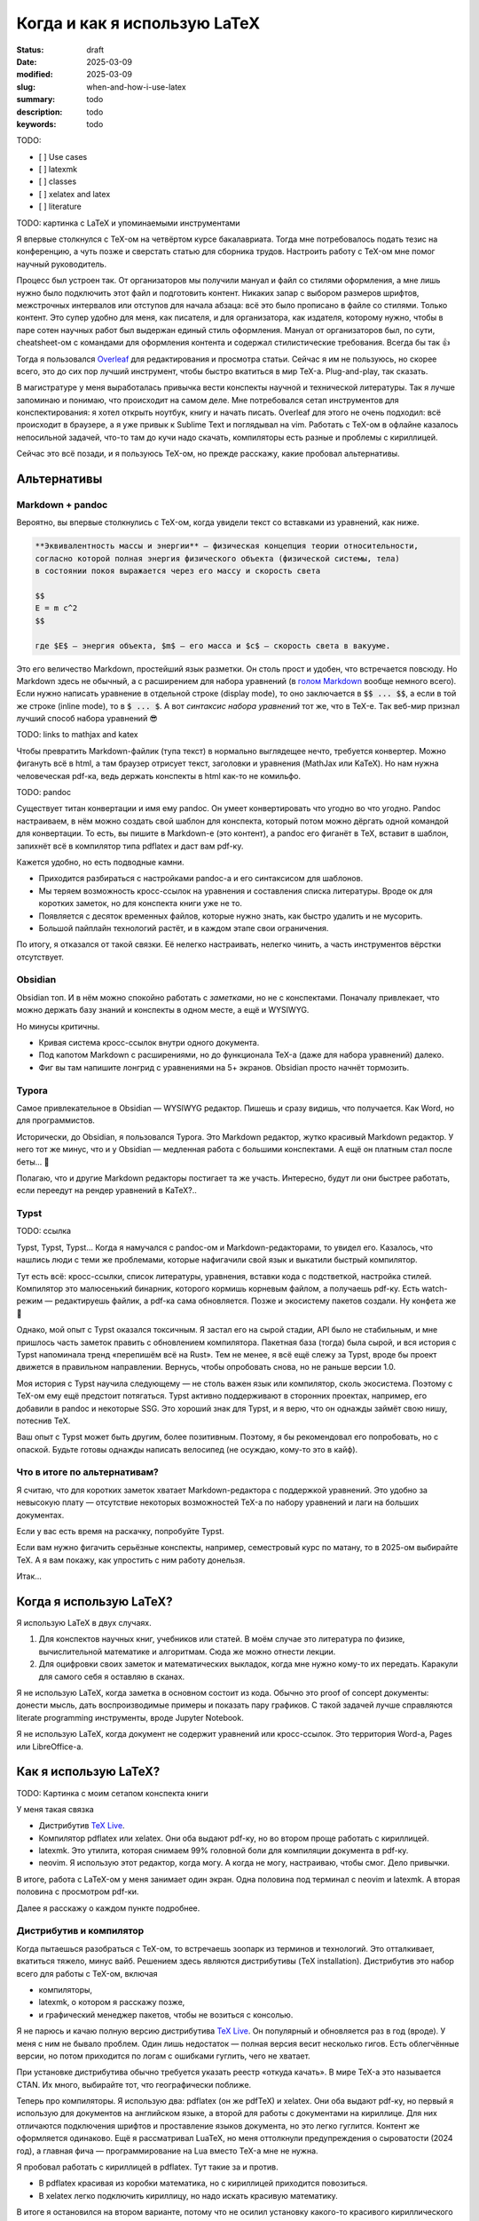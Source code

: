 
Когда и как я использую LaTeX
#############################

:status: draft
:date: 2025-03-09
:modified: 2025-03-09
:slug: when-and-how-i-use-latex
:summary: todo
:description: todo
:keywords: todo

TODO:

- [ ] Use cases
- [ ] latexmk
- [ ] classes
- [ ] xelatex and latex
- [ ] literature

TODO: картинка с LaTeX и упоминаемыми инструментами

Я впервые столкнулся с TeX-ом на четвёртом курсе бакалавриата.
Тогда мне потребовалось подать тезис на конференцию, а чуть позже и сверстать статью для сборника трудов.
Настроить работу с TeX-ом мне помог научный руководитель.

Процесс был устроен так.
От организаторов мы получили мануал и файл со стилями оформления, а мне лишь нужно было подключить этот файл и подготовить контент.
Никаких запар с выбором размеров шрифтов, межстрочных интервалов или отступов для начала абзаца: всё это было прописано в файле со стилями.
Только контент.
Это супер удобно для меня, как писателя, и для организатора, как издателя, которому нужно, чтобы в паре сотен научных работ был выдержан единый стиль оформления.
Мануал от организаторов был, по сути, cheatsheet-ом с командами для оформления контента и содержал стилистические требования. 
Всегда бы так 👍

Тогда я пользовался `Overleaf <https://www.overleaf.com/>`_ для редактирования и просмотра статьи.
Сейчас я им не пользуюсь, но скорее всего, это до сих пор лучший инструмент, чтобы быстро вкатиться в мир TeX-а.
Plug-and-play, так сказать.

В магистратуре у меня выработалась привычка вести конспекты научной и технической литературы.
Так я лучше запоминаю и понимаю, что происходит на самом деле.
Мне потребовался сетап инструментов для конспектирования: я хотел открыть ноутбук, книгу и начать писать.
Overleaf для этого не очень подходил: всё происходит в браузере, а я уже привык к Sublime Text и поглядывал на vim.
Работать с TeX-ом в офлайне казалось непосильной задачей, что-то там до кучи надо скачать, компиляторы есть разные и проблемы с кириллицей.

Сейчас это всё позади, и я пользуюсь TeX-ом, но прежде расскажу, какие пробовал альтернативы.

Альтернативы
============

Markdown + pandoc
-----------------
Вероятно, вы впервые столкнулись с TeX-ом, когда увидели текст со вставками из уравнений, как ниже.

.. code-block:: markdown

   **Эквивалeнтность массы и энергии** — физическая концепция теории относительности,
   согласно которой полная энергия физического объекта (физической системы, тела)
   в состоянии покоя выражается через его массу и скорость света

   $$
   E = m c^2
   $$

   где $E$ — энергия объекта, $m$ — его масса и $c$ — скорость света в вакууме. 

Это его величество Markdown, простейший язык разметки.
Он столь прост и удобен, что встречается повсюду.
Но Markdown здесь не обычный, а с расширением для набора уравнений (в `голом Markdown <https://daringfireball.net/projects/markdown/syntax>`_ вообще немного всего).
Если нужно написать уравнение в отдельной строке (display mode), то оно заключается в :code:`$$ ... $$`, а если в той же строке (inline mode), то в :code:`$ ... $`.
А вот *синтаксис набора уравнений* тот же, что в TeX-е.
Так веб-мир признал лучший способ набора уравнений 😎

TODO: links to mathjax and katex

Чтобы превратить Markdown-файлик (тупа текст) в нормально выглядещее нечто, требуется конвертер.
Можно фигануть всё в html, а там браузер отрисует текст, заголовки и уравнения (MathJax или KaTeX).
Но нам нужна человеческая pdf-ка, ведь держать конспекты в html как-то не комильфо.

TODO: pandoc

Существует титан конвертации и имя ему pandoc.
Он умеет конвертировать что угодно во что угодно.
Pandoc настраиваем, в нём можно создать свой шаблон для конспекта, который потом можно дёргать одной командой для конвертации.
То есть, вы пишите в Markdown-е (это контент), а pandoc его фиганёт в TeX, вставит в шаблон, запихнёт всё в компилятор типа pdflatex и даст вам pdf-ку.

Кажется удобно, но есть подводные камни.

- Приходится разбираться с настройками pandoc-а и его синтаксисом для шаблонов.
- Мы теряем возможность кросс-ссылок на уравнения и составления списка литературы.
  Вроде ок для коротких заметок, но для конспекта книги уже не то.
- Появляется с десяток временных файлов, которые нужно знать, как быстро удалить и не мусорить.
- Большой пайплайн технологий растёт, и в каждом этапе свои ограничения.

По итогу, я отказался от такой связки.
Её нелегко настраивать, нелегко чинить, а часть инструментов вёрстки отсутствует.

Obsidian
--------
Obsidian топ.
И в нём можно спокойно работать с *заметками*, но не с конспектами.
Поначалу привлекает, что можно держать базу знаний и конспекты в одном месте, а ещё и WYSIWYG.

Но минусы критичны.

- Кривая система кросс-ссылок внутри одного документа.
- Под капотом Markdown с расширениями, но до функционала TeX-а (даже для набора уравнений) далеко.
- Фиг вы там напишите лонгрид с уравнениями на 5+ экранов.
  Obsidian просто начнёт тормозить.

Typora
------
Самое привлекательное в Obsidian — WYSIWYG редактор.
Пишешь и сразу видишь, что получается.
Как Word, но для программистов.

Исторически, до Obsidian, я пользовался Typora.
Это Markdown редактор, жутко красивый Markdown редактор.
У него тот же минус, что и у Obsidian — медленная работа с большими конспектами.
А ещё он платным стал после беты... 👋

Полагаю, что и другие Markdown редакторы постигает та же участь.
Интересно, будут ли они быстрее работать, если переедут на рендер уравнений в KaTeX?..

Typst
-----
TODO: ссылка

Typst, Typst, Typst...
Когда я намучался с pandoc-ом и Markdown-редакторами, то увидел его.
Казалось, что нашлись люди с теми же проблемами, которые нафигачили свой язык и выкатили быстрый компилятор.

Тут есть всё: кросс-ссылки, список литературы, уравнения, вставки кода с подстветкой, настройка стилей.
Компилятор это малюсенький бинарник, которого кормишь корневым файлом, а получаешь pdf-ку.
Есть watch-режим — редактируешь файлик, а pdf-ка сама обновляется.
Позже и экосистему пакетов создали.
Ну конфета же 🍬

Однако, мой опыт с Typst оказался токсичным.
Я застал его на сырой стадии, API было не стабильным, и мне пришлось часть заметок править с обновлением компилятора.
Пакетная база (тогда) была сырой, и вся история с Typst напоминала тренд «перепишём всё на Rust».
Тем не менее, я всё ещё слежу за Typst, вроде бы проект движется в правильном направлении.
Вернусь, чтобы опробовать снова, но не раньше версии 1.0.

Моя история с Typst научила следующему — не столь важен язык или компилятор, сколь экосистема.
Поэтому с TeX-ом ему ещё предстоит потягаться.
Typst активно поддерживают в сторонних проектах, например, его добавили в pandoc и некоторые SSG.
Это хороший знак для Typst, и я верю, что он однажды займёт свою нишу, потеснив TeX.

Ваш опыт с Typst может быть другим, более позитивным.
Поэтому, я бы рекомендовал его попробовать, но с опаской.
Будьте готовы однажды написать велосипед (не осуждаю, кому-то это в кайф).

Что в итоге по альтернативам?
-----------------------------
Я считаю, что для коротких заметок хватает Markdown-редактора с поддержкой уравнений.
Это удобно за невысокую плату — отсутствие некоторых возможностей TeX-а по набору уравнений и лаги на больших документах.

Если у вас есть время на раскачку, попробуйте Typst.

Если вам нужно фигачить серьёзные конспекты, например, семестровый курс по матану, то в 2025-ом выбирайте TeX.
А я вам покажу, как упростить с ним работу донельзя.

Итак...

Когда я использую LaTeX?
========================
Я использую LaTeX в двух случаях.

1. Для конспектов научных книг, учебников или статей.
   В моём случае это литература по физике, вычислительной математике и алгоритмам.
   Сюда же можно отнести лекции.
2. Для оцифровки своих заметок и математических выкладок, когда мне нужно кому-то их передать.
   Каракули для самого себя я оставляю в сканах.

Я не использую LaTeX, когда заметка в основном состоит из кода.
Обычно это proof of concept документы: донести мысль, дать воспроизводимые примеры и показать пару графиков.
С такой задачей лучше справляются literate programming инструменты, вроде Jupyter Notebook.

Я не использую LaTeX, когда документ не содержит уравнений или кросс-ссылок.
Это территория Word-а, Pages или LibreOffice-а.

Как я использую LaTeX?
======================

TODO: Картинка с моим сетапом конспекта книги

У меня такая связка

- Дистрибутив `TeX Live <https://www.tug.org/texlive/>`_.
- Компилятор pdflatex или xelatex.
  Они оба выдают pdf-ку, но во втором проще работать с кириллицей.
- latexmk.
  Это утилита, которая снимаем 99% головной боли для компиляции документа в pdf-ку.
- neovim.
  Я использую этот редактор, когда могу.
  А когда не могу, настраиваю, чтобы смог.
  Дело привычки.

В итоге, работа с LaTeX-ом у меня занимает один экран.
Одна половина под терминал с neovim и latexmk.
А вторая половина с просмотром pdf-ки.

Далее я расскажу о каждом пункте подробнее.

Дистрибутив и компилятор
------------------------
Когда пытаешься разобраться с TeX-ом, то встречаешь зоопарк из терминов и технологий.
Это отталкивает, вкатиться тяжело, минус вайб.
Решением здесь являются дистрибутивы (TeX installation).
Дистрибутив это набор всего для работы с TeX-ом, включая

- компиляторы,
- latexmk, о котором я расскажу позже,
- и графический менеджер пакетов, чтобы не возиться с консолью.

Я не парюсь и качаю полную версию дистрибутива `TeX Live <https://www.tug.org/texlive/>`_.
Он популярный и обновляется раз в год (вроде).
У меня с ним не бывало проблем.
Один лишь недостаток — полная версия весит несколько гигов.
Есть облегчённые версии, но потом приходится по логам с ошибками гуглить, чего не хватает.

При установке дистрибутива обычно требуется указать реестр «откуда качать».
В мире TeX-а это называется CTAN.
Их много, выбирайте тот, что географически поближе.

Теперь про компиляторы.
Я использую два: pdflatex (он же pdfTeX) и xelatex.
Они оба выдают pdf-ку, но первый я использую для документов на английском языке, а второй для работы с документами на кириллице.
Для них отличаются подключения шрифтов и проставление языков документа, но это легко гуглится.
Контент же оформляется одинаково.
Ещё я рассматривал LuaTeX, но меня оттолкнули предупреждения о сыроватости (2024 год), а главная фича — программирование на Lua вместо TeX-а мне не нужна.

Я пробовал работать с кириллицей в pdflatex.
Тут такие за и против.

- В pdflatex красивая из коробки математика, но с кириллицей приходится повозиться.
- В xelatex легко подключить кириллицy, но надо искать красивую математику.

В итоге я остановился на втором варианте, потому что не осилил установку какого-то красивого кириллического шрифта для pdflatex.
А позже мне попалась суперская брошюра Сергея Голованя `«LaTeX в 2024 году» <https://sgolovan.nes.ru/tex/russian.pdf>`_.
Там есть шрифтовые пары для кириллицы (и крутые пакеты для TeX-а).

В целом, установка сводится к нескольким кликам или паре строчек в консоли.
До полного удобства работы осталось совсем немного.

TeX зоопарк
^^^^^^^^^^^
TODO: перенсти отсюда.

Есть несколько терминов, чтобы во всём разобраться.
Вот они, сверху вниз.

- TeX
- LaTeX
- TeX engine
- TeX installation

TeX
"""
Это оригинальная система вёрстки, созданная тем самым Дональдом Кнутом.
Эта система состоит из набора тулзов, которые позволяют создавать в цифре документы высокого качества, не уступающие типографии того времени.

ТеХнически, TeX позволяет набирать команды для позицирования любой закорючки любого размера в любом месте страницы.
А из закорючек складываются буквы и цифры.
Кроме того, TeX расставляет символы в строки, абзацы и страницы.
Сам.
На выходе TeX даёт dvi-файлик, который можно распечатать или посмотреть на мониторе (т.е. виртуально распечатать).

LaTeX
"""""
Проблема TeX-а в том, что язык описания того-сего слишком низкоуровневый.
Считай как ассемблер, но команды для принтера.
Однако, язык позволяет объединять несколько простых команд в сложные, называемые макросами.
Тут появляется LaTeX.

LaTeX это набор макросов, который упрощает набор документов.
Что-то вроде стандартной библиотеки для языка программирования.

TeX engine
""""""""""
TeX engine это, по сути, компилятор.
Он питается TeX-файлами, и даёт на выходе что-то, что можно посмотреть или распечатать.

Компиляторы есть разные, но живых всего три: pdflatex, xelatex и luatex.
Все они превращают исходники в pdf-ку.
Но есть отличия.

Вы не можете в pdflatex сказать «используй, пожалуйста, Times New Roman.ttf», а в xelatex и luatex можете.
Pdflatex работает только с PostScript шрифтами, которые остались нишевыми и существуют как будто только в мире TeX-а.
А весь оставшийся мир использует TrueType, OpenType и variable шрифты.
В xelatex и luatex это пофиксили.

И второе отличие.
В TeX-е можно программировать.
Правда, это не удобно.
Поэтому в luatex вместо оригинального языка программирования используется Lua.
На моём опыте, программировать в TeX-е приходится ну очень редко.
Обычно, помогает гуглёж и пара правок.

TeX installation
""""""""""""""""
TODO.


latexmk
-------

neovim
------

Inkscape
--------

Выводы
======

